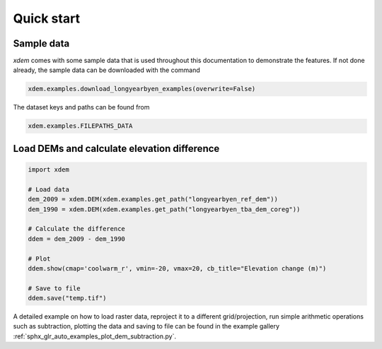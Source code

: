 .. _first_steps:

Quick start
===========

Sample data
-----------

*xdem* comes with some sample data that is used throughout this documentation to demonstrate the features. If not done already, the sample data can be downloaded with the command

.. code-block:: python

        xdem.examples.download_longyearbyen_examples(overwrite=False)
        
The dataset keys and paths can be found from 

.. code-block:: python

        xdem.examples.FILEPATHS_DATA

Load DEMs and calculate elevation difference
------------------------------------------------

.. code-block:: python

  import xdem
  
  # Load data
  dem_2009 = xdem.DEM(xdem.examples.get_path("longyearbyen_ref_dem"))
  dem_1990 = xdem.DEM(xdem.examples.get_path("longyearbyen_tba_dem_coreg"))

  # Calculate the difference
  ddem = dem_2009 - dem_1990

  # Plot
  ddem.show(cmap='coolwarm_r', vmin=-20, vmax=20, cb_title="Elevation change (m)")

  # Save to file
  ddem.save("temp.tif")

A detailed example on how to load raster data, reproject it to a different grid/projection, run simple arithmetic operations such as subtraction, plotting the data and saving to file can be found in the example gallery :ref:`sphx_glr_auto_examples_plot_dem_subtraction.py`.

..
   .. raw:: html

       <div class="sphx-glr-thumbcontainer" tooltip="DEM subtraction">

   .. only:: html

    .. figure:: /auto_examples/images/thumb/sphx_glr_plot_dem_subtraction_thumb.png
	:alt: DEM subtraction

	:ref:`sphx_glr_auto_examples_plot_dem_subtraction.py`
